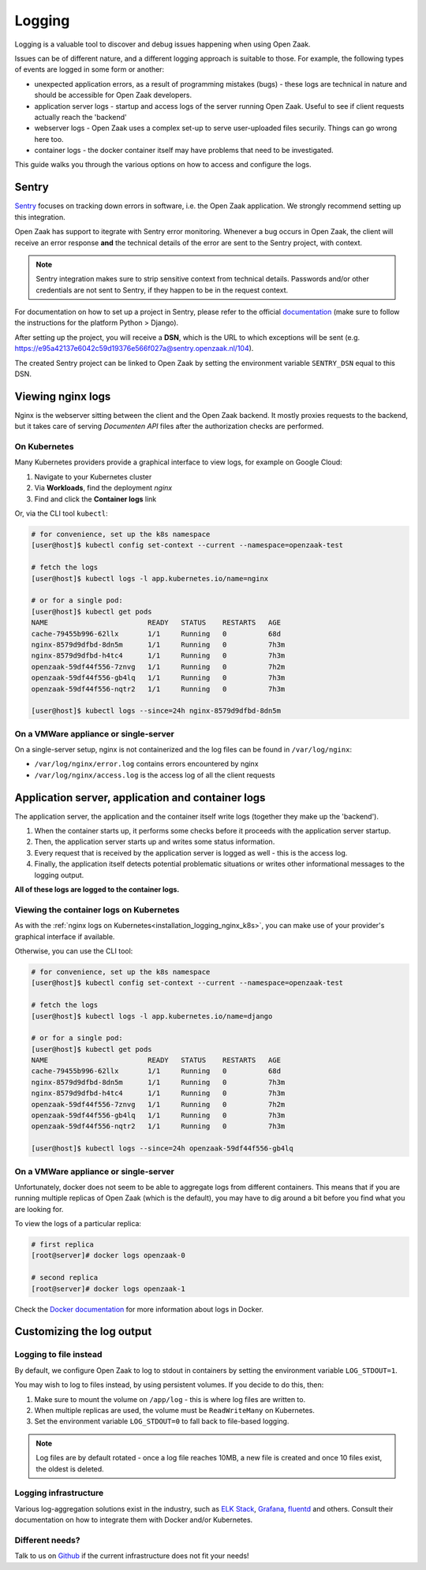 .. _installation_logging:

=======
Logging
=======

Logging is a valuable tool to discover and debug issues happening when using Open Zaak.

Issues can be of different nature, and a different logging approach is suitable to
those. For example, the following types of events are logged in some form or another:

* unexpected application errors, as a result of programming mistakes (bugs) - these
  logs are technical in nature and should be accessible for Open Zaak developers.

* application server logs - startup and access logs of the server running Open Zaak.
  Useful to see if client requests actually reach the 'backend'

* webserver logs - Open Zaak uses a complex set-up to serve user-uploaded files
  securily. Things can go wrong here too.

* container logs - the docker container itself may have problems that need to be
  investigated.

This guide walks you through the various options on how to access and configure the logs.

Sentry
======

`Sentry`_ focuses on tracking down errors in software, i.e. the Open Zaak application.
We strongly recommend setting up this integration.

Open Zaak has support to itegrate with Sentry error monitoring. Whenever a bug occurs
in Open Zaak, the client will receive an error response **and** the technical details
of the error are sent to the Sentry project, with context.

.. note::
    Sentry integration makes sure to strip sensitive context from technical details.
    Passwords and/or other credentials are not sent to Sentry, if they happen to be in
    the request context.

For documentation on how to set up a project in Sentry, please refer to the official
`documentation`_ (make sure to follow the instructions for the platform Python > Django).

After setting up the project, you will receive a **DSN**, which is the URL to which
exceptions will be sent (e.g. https://e95a42137e6042c59d19376e566f027a@sentry.openzaak.nl/104).

The created Sentry project can be linked to Open Zaak by setting the environment
variable ``SENTRY_DSN`` equal to this DSN.

.. _`sentry`: https://sentry.io/
.. _`documentation`: https://docs.sentry.io/guides/getting-started/


Viewing nginx logs
==================

Nginx is the webserver sitting between the client and the Open Zaak backend. It mostly
proxies requests to the backend, but it takes care of serving *Documenten API* files
after the authorization checks are performed.

.. _installation_logging_nginx_k8s:

On Kubernetes
-------------

Many Kubernetes providers provide a graphical interface to view logs, for example on
Google Cloud:

1. Navigate to your Kubernetes cluster
2. Via **Workloads**, find the deployment *nginx*
3. Find and click the **Container logs** link

Or, via the CLI tool ``kubectl``:

.. code-block:: shell

    # for convenience, set up the k8s namespace
    [user@host]$ kubectl config set-context --current --namespace=openzaak-test

    # fetch the logs
    [user@host]$ kubectl logs -l app.kubernetes.io/name=nginx

    # or for a single pod:
    [user@host]$ kubectl get pods
    NAME                        READY   STATUS    RESTARTS   AGE
    cache-79455b996-62llx       1/1     Running   0          68d
    nginx-8579d9dfbd-8dn5m      1/1     Running   0          7h3m
    nginx-8579d9dfbd-h4tc4      1/1     Running   0          7h3m
    openzaak-59df44f556-7znvg   1/1     Running   0          7h2m
    openzaak-59df44f556-gb4lq   1/1     Running   0          7h3m
    openzaak-59df44f556-nqtr2   1/1     Running   0          7h3m

    [user@host]$ kubectl logs --since=24h nginx-8579d9dfbd-8dn5m

On a VMWare appliance or single-server
--------------------------------------

On a single-server setup, nginx is not containerized and the log files can be found in
``/var/log/nginx``:

* ``/var/log/nginx/error.log`` contains errors encountered by nginx
* ``/var/log/nginx/access.log`` is the access log of all the client requests

Application server, application and container logs
==================================================

The application server, the application and the container itself write logs (together
they make up the 'backend').

1. When the container starts up, it performs some checks before it proceeds with the
   application server startup.
2. Then, the application server starts up and writes some status information.
3. Every request that is received by the application server is logged as well - this is
   the access log.
4. Finally, the application itself detects potential problematic situations or writes
   other informational messages to the logging output.

**All of these logs are logged to the container logs.**

Viewing the container logs on Kubernetes
----------------------------------------

As with the :ref:`nginx logs on Kubernetes<installation_logging_nginx_k8s>`, you can
make use of your provider's graphical interface if available.

Otherwise, you can use the CLI tool:

.. code-block:: shell

    # for convenience, set up the k8s namespace
    [user@host]$ kubectl config set-context --current --namespace=openzaak-test

    # fetch the logs
    [user@host]$ kubectl logs -l app.kubernetes.io/name=django

    # or for a single pod:
    [user@host]$ kubectl get pods
    NAME                        READY   STATUS    RESTARTS   AGE
    cache-79455b996-62llx       1/1     Running   0          68d
    nginx-8579d9dfbd-8dn5m      1/1     Running   0          7h3m
    nginx-8579d9dfbd-h4tc4      1/1     Running   0          7h3m
    openzaak-59df44f556-7znvg   1/1     Running   0          7h2m
    openzaak-59df44f556-gb4lq   1/1     Running   0          7h3m
    openzaak-59df44f556-nqtr2   1/1     Running   0          7h3m

    [user@host]$ kubectl logs --since=24h openzaak-59df44f556-gb4lq

On a VMWare appliance or single-server
--------------------------------------

Unfortunately, docker does not seem to be able to aggregate logs from different
containers. This means that if you are running multiple replicas of Open Zaak (which
is the default), you may have to dig around a bit before you find what you are looking
for.

To view the logs of a particular replica:

.. code-block:: shell

    # first replica
    [root@server]# docker logs openzaak-0

    # second replica
    [root@server]# docker logs openzaak-1

Check the `Docker documentation`_ for more information about logs in Docker.

.. _`Docker documentation`: https://docs.docker.com/engine/reference/commandline/logs/

.. _installation_logging_customize:

Customizing the log output
==========================

Logging to file instead
-----------------------

By default, we configure Open Zaak to log to stdout in containers by setting the
environment variable ``LOG_STDOUT=1``.

You may wish to log to files instead, by using persistent volumes. If you decide to do
this, then:

1. Make sure to mount the volume on ``/app/log`` - this is where log files are written
   to.
2. When multiple replicas are used, the volume must be ``ReadWriteMany`` on Kubernetes.
3. Set the environment variable ``LOG_STDOUT=0`` to fall back to file-based logging.

.. note::
    Log files are by default rotated - once a log file reaches 10MB, a new file is
    created and once 10 files exist, the oldest is deleted.

Logging infrastructure
----------------------

Various log-aggregation solutions exist in the industry, such as `ELK Stack`_,
`Grafana`_, `fluentd`_ and others. Consult their documentation on how to integrate them with Docker
and/or Kubernetes.

.. _ELK Stack: https://www.elastic.co/what-is/elk-stack
.. _Grafana: https://grafana.com/
.. _fluentd: https://www.fluentd.org/

Different needs?
----------------

Talk to us on `Github`_ if the current infrastructure does not fit your needs!

.. _Github: https://github.com/open-zaak/open-zaak/issues

